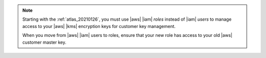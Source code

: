 .. note::

   Starting with the :ref:`atlas_20210126`, you must use |aws| |iam| 
   *roles* instead of |iam| *users* to manage access to your 
   |aws| |kms| encryption keys for customer key management.

   When you move from |aws| |iam| users to roles, ensure that your new role 
   has access to your old |aws| customer master key.
